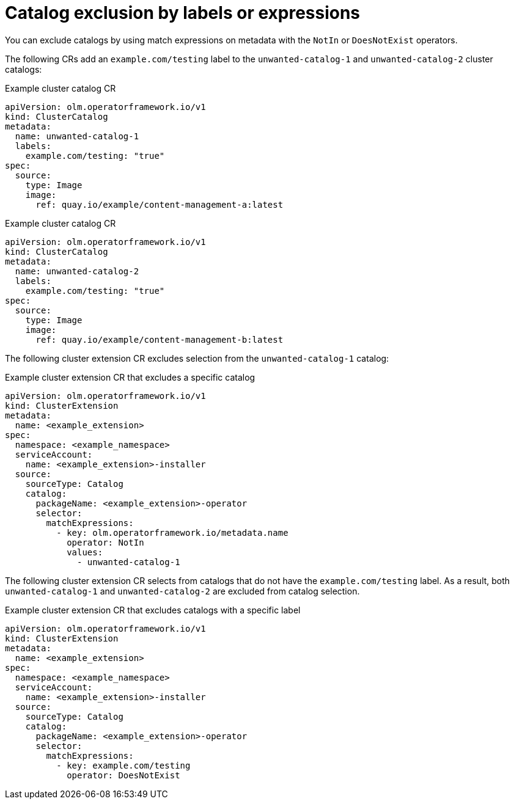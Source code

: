 // Module included in the following assemblies:
// * extensions/catalogs/catalog-content-resolution.adoc

:_mod-docs-content-type: REFERENCE

[id="olmv1-catalog-exclusion-by-labels-or-expressions_{context}"]
= Catalog exclusion by labels or expressions

You can exclude catalogs by using match expressions on metadata with the `NotIn` or `DoesNotExist` operators.

The following CRs add an `example.com/testing` label to the `unwanted-catalog-1` and `unwanted-catalog-2` cluster catalogs:

.Example cluster catalog CR
[source,yaml]
----
apiVersion: olm.operatorframework.io/v1
kind: ClusterCatalog
metadata:
  name: unwanted-catalog-1
  labels:
    example.com/testing: "true"
spec:
  source:
    type: Image
    image:
      ref: quay.io/example/content-management-a:latest
----

.Example cluster catalog CR
[source,yaml]
----
apiVersion: olm.operatorframework.io/v1
kind: ClusterCatalog
metadata:
  name: unwanted-catalog-2
  labels:
    example.com/testing: "true"
spec:
  source:
    type: Image
    image:
      ref: quay.io/example/content-management-b:latest
----

The following cluster extension CR excludes selection from the `unwanted-catalog-1` catalog:

.Example cluster extension CR that excludes a specific catalog
[source,yaml]
----
apiVersion: olm.operatorframework.io/v1
kind: ClusterExtension
metadata:
  name: <example_extension>
spec:
  namespace: <example_namespace>
  serviceAccount:
    name: <example_extension>-installer
  source:
    sourceType: Catalog
    catalog:
      packageName: <example_extension>-operator
      selector:
        matchExpressions:
          - key: olm.operatorframework.io/metadata.name
            operator: NotIn
            values:
              - unwanted-catalog-1
----

The following cluster extension CR selects from catalogs that do not have the `example.com/testing` label. As a result, both `unwanted-catalog-1` and `unwanted-catalog-2` are excluded from catalog selection.

.Example cluster extension CR that excludes catalogs with a specific label
[source,yaml]
----
apiVersion: olm.operatorframework.io/v1
kind: ClusterExtension
metadata:
  name: <example_extension>
spec:
  namespace: <example_namespace>
  serviceAccount:
    name: <example_extension>-installer
  source:
    sourceType: Catalog
    catalog:
      packageName: <example_extension>-operator
      selector:
        matchExpressions:
          - key: example.com/testing
            operator: DoesNotExist
----
